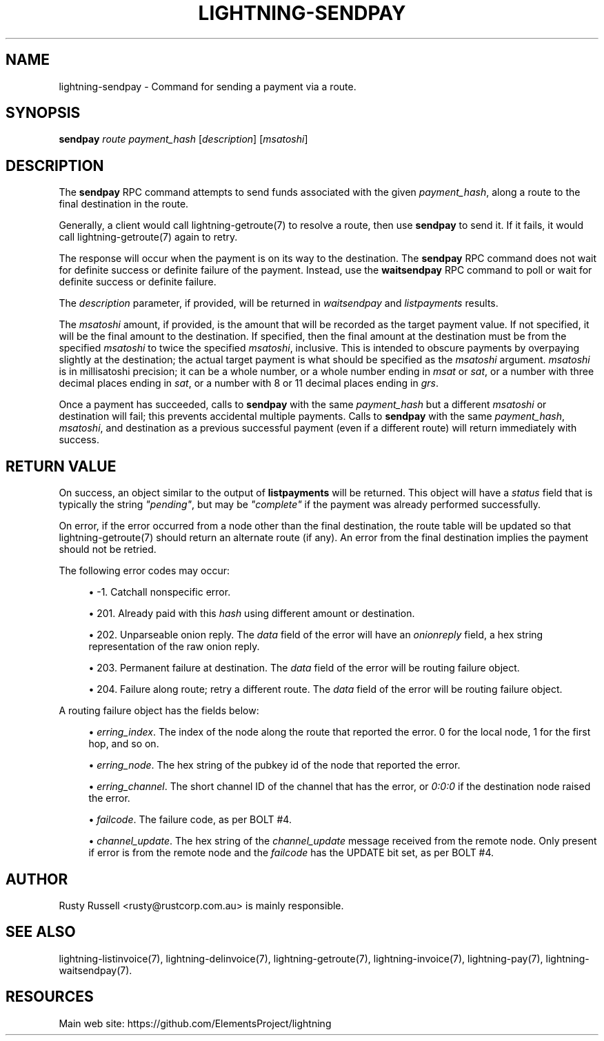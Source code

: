 '\" t
.\"     Title: lightning-sendpay
.\"    Author: [see the "AUTHOR" section]
.\" Generator: DocBook XSL Stylesheets v1.79.1 <http://docbook.sf.net/>
.\"      Date: 02/18/2019
.\"    Manual: \ \&
.\"    Source: \ \&
.\"  Language: English
.\"
.TH "LIGHTNING\-SENDPAY" "7" "02/18/2019" "\ \&" "\ \&"
.\" -----------------------------------------------------------------
.\" * Define some portability stuff
.\" -----------------------------------------------------------------
.\" ~~~~~~~~~~~~~~~~~~~~~~~~~~~~~~~~~~~~~~~~~~~~~~~~~~~~~~~~~~~~~~~~~
.\" http://bugs.debian.org/507673
.\" http://lists.gnu.org/archive/html/groff/2009-02/msg00013.html
.\" ~~~~~~~~~~~~~~~~~~~~~~~~~~~~~~~~~~~~~~~~~~~~~~~~~~~~~~~~~~~~~~~~~
.ie \n(.g .ds Aq \(aq
.el       .ds Aq '
.\" -----------------------------------------------------------------
.\" * set default formatting
.\" -----------------------------------------------------------------
.\" disable hyphenation
.nh
.\" disable justification (adjust text to left margin only)
.ad l
.\" -----------------------------------------------------------------
.\" * MAIN CONTENT STARTS HERE *
.\" -----------------------------------------------------------------
.SH "NAME"
lightning-sendpay \- Command for sending a payment via a route\&.
.SH "SYNOPSIS"
.sp
\fBsendpay\fR \fIroute\fR \fIpayment_hash\fR [\fIdescription\fR] [\fImsatoshi\fR]
.SH "DESCRIPTION"
.sp
The \fBsendpay\fR RPC command attempts to send funds associated with the given \fIpayment_hash\fR, along a route to the final destination in the route\&.
.sp
Generally, a client would call lightning\-getroute(7) to resolve a route, then use \fBsendpay\fR to send it\&. If it fails, it would call lightning\-getroute(7) again to retry\&.
.sp
The response will occur when the payment is on its way to the destination\&. The \fBsendpay\fR RPC command does not wait for definite success or definite failure of the payment\&. Instead, use the \fBwaitsendpay\fR RPC command to poll or wait for definite success or definite failure\&.
.sp
The \fIdescription\fR parameter, if provided, will be returned in \fIwaitsendpay\fR and \fIlistpayments\fR results\&.
.sp
The \fImsatoshi\fR amount, if provided, is the amount that will be recorded as the target payment value\&. If not specified, it will be the final amount to the destination\&. If specified, then the final amount at the destination must be from the specified \fImsatoshi\fR to twice the specified \fImsatoshi\fR, inclusive\&. This is intended to obscure payments by overpaying slightly at the destination; the actual target payment is what should be specified as the \fImsatoshi\fR argument\&. \fImsatoshi\fR is in millisatoshi precision; it can be a whole number, or a whole number ending in \fImsat\fR or \fIsat\fR, or a number with three decimal places ending in \fIsat\fR, or a number with 8 or 11 decimal places ending in \fIgrs\fR\&.
.sp
Once a payment has succeeded, calls to \fBsendpay\fR with the same \fIpayment_hash\fR but a different \fImsatoshi\fR or destination will fail; this prevents accidental multiple payments\&. Calls to \fBsendpay\fR with the same \fIpayment_hash\fR, \fImsatoshi\fR, and destination as a previous successful payment (even if a different route) will return immediately with success\&.
.SH "RETURN VALUE"
.sp
On success, an object similar to the output of \fBlistpayments\fR will be returned\&. This object will have a \fIstatus\fR field that is typically the string \fI"pending"\fR, but may be \fI"complete"\fR if the payment was already performed successfully\&.
.sp
On error, if the error occurred from a node other than the final destination, the route table will be updated so that lightning\-getroute(7) should return an alternate route (if any)\&. An error from the final destination implies the payment should not be retried\&.
.sp
The following error codes may occur:
.sp
.RS 4
.ie n \{\
\h'-04'\(bu\h'+03'\c
.\}
.el \{\
.sp -1
.IP \(bu 2.3
.\}
\-1\&. Catchall nonspecific error\&.
.RE
.sp
.RS 4
.ie n \{\
\h'-04'\(bu\h'+03'\c
.\}
.el \{\
.sp -1
.IP \(bu 2.3
.\}
201\&. Already paid with this
\fIhash\fR
using different amount or destination\&.
.RE
.sp
.RS 4
.ie n \{\
\h'-04'\(bu\h'+03'\c
.\}
.el \{\
.sp -1
.IP \(bu 2.3
.\}
202\&. Unparseable onion reply\&. The
\fIdata\fR
field of the error will have an
\fIonionreply\fR
field, a hex string representation of the raw onion reply\&.
.RE
.sp
.RS 4
.ie n \{\
\h'-04'\(bu\h'+03'\c
.\}
.el \{\
.sp -1
.IP \(bu 2.3
.\}
203\&. Permanent failure at destination\&. The
\fIdata\fR
field of the error will be routing failure object\&.
.RE
.sp
.RS 4
.ie n \{\
\h'-04'\(bu\h'+03'\c
.\}
.el \{\
.sp -1
.IP \(bu 2.3
.\}
204\&. Failure along route; retry a different route\&. The
\fIdata\fR
field of the error will be routing failure object\&.
.RE
.sp
A routing failure object has the fields below:
.sp
.RS 4
.ie n \{\
\h'-04'\(bu\h'+03'\c
.\}
.el \{\
.sp -1
.IP \(bu 2.3
.\}
\fIerring_index\fR\&. The index of the node along the route that reported the error\&. 0 for the local node, 1 for the first hop, and so on\&.
.RE
.sp
.RS 4
.ie n \{\
\h'-04'\(bu\h'+03'\c
.\}
.el \{\
.sp -1
.IP \(bu 2.3
.\}
\fIerring_node\fR\&. The hex string of the pubkey id of the node that reported the error\&.
.RE
.sp
.RS 4
.ie n \{\
\h'-04'\(bu\h'+03'\c
.\}
.el \{\
.sp -1
.IP \(bu 2.3
.\}
\fIerring_channel\fR\&. The short channel ID of the channel that has the error, or
\fI0:0:0\fR
if the destination node raised the error\&.
.RE
.sp
.RS 4
.ie n \{\
\h'-04'\(bu\h'+03'\c
.\}
.el \{\
.sp -1
.IP \(bu 2.3
.\}
\fIfailcode\fR\&. The failure code, as per BOLT #4\&.
.RE
.sp
.RS 4
.ie n \{\
\h'-04'\(bu\h'+03'\c
.\}
.el \{\
.sp -1
.IP \(bu 2.3
.\}
\fIchannel_update\fR\&. The hex string of the
\fIchannel_update\fR
message received from the remote node\&. Only present if error is from the remote node and the
\fIfailcode\fR
has the UPDATE bit set, as per BOLT #4\&.
.RE
.SH "AUTHOR"
.sp
Rusty Russell <rusty@rustcorp\&.com\&.au> is mainly responsible\&.
.SH "SEE ALSO"
.sp
lightning\-listinvoice(7), lightning\-delinvoice(7), lightning\-getroute(7), lightning\-invoice(7), lightning\-pay(7), lightning\-waitsendpay(7)\&.
.SH "RESOURCES"
.sp
Main web site: https://github\&.com/ElementsProject/lightning
